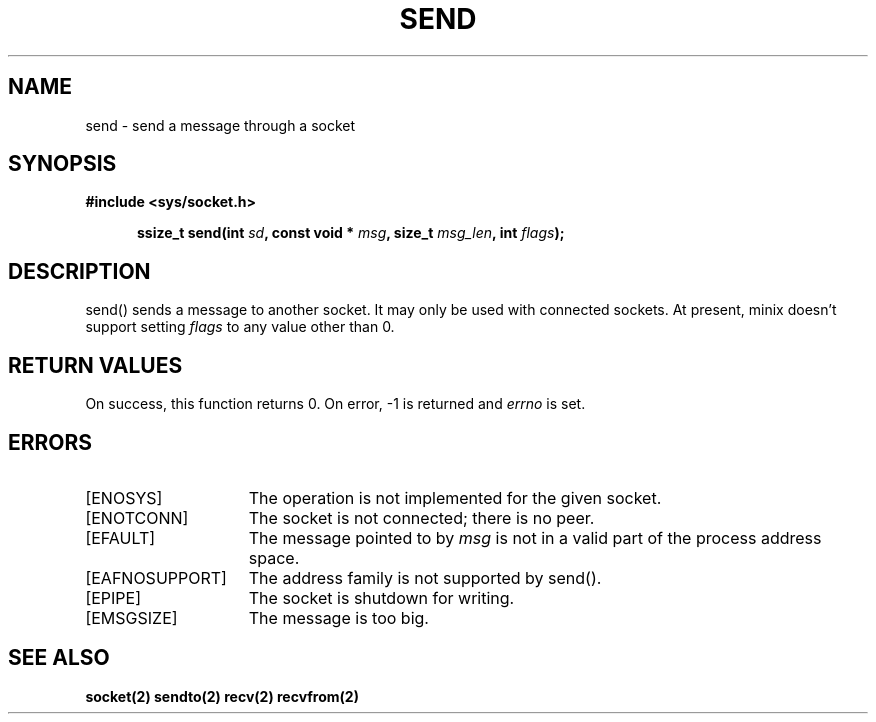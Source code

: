 .TH SEND 2
.SH NAME
send \- send a message through a socket
.SH SYNOPSIS
.ft B
#include <sys/socket.h>

.in +5
.ti -5
ssize_t send(int \fIsd\fP, const void * \fImsg\fP, size_t \fImsg_len\fP, int \fIflags\fP);
.br
.ft P
.SH DESCRIPTION
send() sends a message to another socket. It may only be used with 
connected sockets. At present, minix doesn't support setting 
\fIflags\fP to any value other than 0.
.SH RETURN VALUES
On success, this function returns 0. On error, -1 is returned and
\fIerrno\fP is set.
.SH ERRORS
.TP 15
[ENOSYS]
The operation is not implemented for the given socket.
.TP 15
[ENOTCONN]
The socket is not connected; there is no peer.
.TP 15
[EFAULT]
The message pointed to by \fImsg\fP is not in a
valid part of the process address space.
.TP 15
[EAFNOSUPPORT]
The address family is not supported by send().
.TP 15
[EPIPE]
The socket is shutdown for writing.
.TP 15
[EMSGSIZE]
The message is too big.
.SH SEE ALSO
.BR socket(2)
.BR sendto(2)
.BR recv(2)
.BR recvfrom(2)
